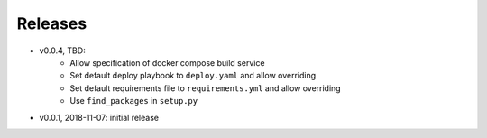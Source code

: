 Releases
========

* v0.0.4, TBD:
    * Allow specification of docker compose build service
    * Set default deploy playbook to ``deploy.yaml`` and allow overriding
    * Set default requirements file to ``requirements.yml`` and allow overriding
    * Use ``find_packages`` in ``setup.py``
* v0.0.1, 2018-11-07: initial release
